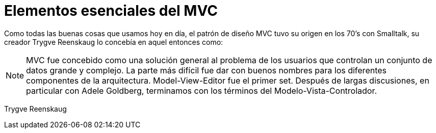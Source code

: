 
# Elementos esenciales del MVC

Como todas las buenas cosas que usamos hoy en día, el patrón de diseño MVC tuvo su origen en los 70’s con Smalltalk, su creador Trygve Reenskaug lo concebía en aquel entonces como:

NOTE: MVC fue concebido como una solución general al problema de los usuarios que controlan un conjunto de datos grande y complejo. La parte más difícil fue dar con buenos nombres para los diferentes componentes de la arquitectura. Model-View-Editor fue el primer set. Después de largas discusiones, en particular con Adele Goldberg, terminamos con los términos del Modelo-Vista-Controlador.

Trygve Reenskaug
